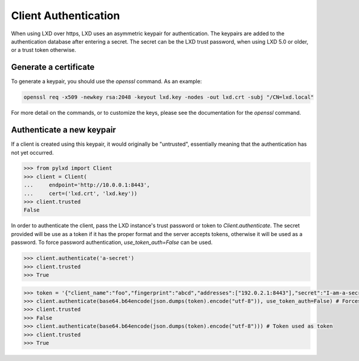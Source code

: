 =====================
Client Authentication
=====================

When using LXD over https, LXD uses an asymmetric keypair for authentication.
The keypairs are added to the authentication database after entering a secret.
The secret can be the LXD trust password, when using LXD 5.0 or older, or a
trust token otherwise.


Generate a certificate
======================

To generate a keypair, you should use the `openssl` command. As an example:

.. code-block:: console

    openssl req -x509 -newkey rsa:2048 -keyout lxd.key -nodes -out lxd.crt -subj "/CN=lxd.local"

For more detail on the commands, or to customize the keys, please see the
documentation for the `openssl` command.


Authenticate a new keypair
==========================

If a client is created using this keypair, it would originally be "untrusted",
essentially meaning that the authentication has not yet occurred.

.. code-block:: python

    >>> from pylxd import Client
    >>> client = Client(
    ...     endpoint='http://10.0.0.1:8443',
    ...     cert=('lxd.crt', 'lxd.key'))
    >>> client.trusted
    False

In order to authenticate the client, pass the LXD instance's trust
password or token to `Client.authenticate`.
The secret provided will be use as a token if it has the proper format
and the server accepts tokens, otherwise it will be used as a password.
To force password authentication, `use_token_auth=False` can be used.

.. code-block:: python

    >>> client.authenticate('a-secret')
    >>> client.trusted
    >>> True

.. code-block:: python

    >>> token = '{"client_name":"foo","fingerprint":"abcd","addresses":["192.0.2.1:8443"],"secret":"I-am-a-secret","expires_at":"0001-01-01T00:00:00Z","type":""}'
    >>> client.authenticate(base64.b64encode(json.dumps(token).encode("utf-8")), use_token_auth=False) # Forces password authentication and fails
    >>> client.trusted
    >>> False
    >>> client.authenticate(base64.b64encode(json.dumps(token).encode("utf-8"))) # Token used as token
    >>> client.trusted
    >>> True
